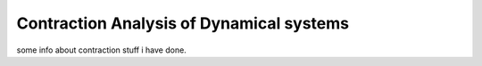 Contraction Analysis of Dynamical systems
==========================================

some info about contraction stuff i have done.